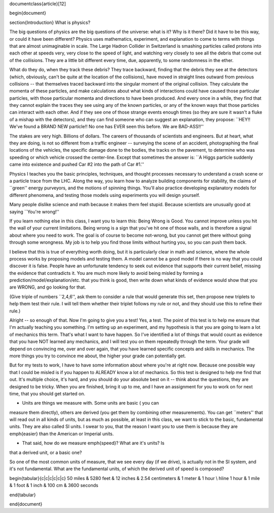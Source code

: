 \documentclass{article}[12]


\begin{document}

\section{Introduction}
What is physics?

The big questions of physics are the big questions of the universe:
what is it?  Why is it there?  Did it have to be this way, or could it
have been different?  Physics uses mathematics, experiment, and
explanation to come to terms with things that are almost unimaginable
in scale.  The Large Hadron Collider in Switzerland is smashing
particles called protons into each other at speeds very, very close to
the speed of light, and watching very closely to see all the debris
that come out of the collisions.  They are a little bit different
every time, due, apparently, to some randomness in the ether.

What do they do, when they track these debris?  They trace backward,
finding that the debris they see at the detectors (which, obviously,
can't be quite at the location of the collisions), have moved in
straight lines outward from previous collisions -- that themselves
traced backward into the singular moment of the original collision.
They calculate the momenta of these particles, and make calculations
about what kinds of interactions could have caused those particular
particles, with those particular momenta and directions to have been
produced. And every once in a while, they find that they cannot
explain the traces they see using any of the known particles, or any
of the known ways that those particles can interact with each other.
And if they see one of those strange events enough times (so they are
sure it wasn't a fluke of a mishap with the detectors), and they can
find someone who can suggest an explanation, they propose: ``HEY!!
We've found a BRAND NEW particle!! No one has EVER seen this before.
We are BAD-ASS!!''

The stakes are very high.  Billions of dollars.  The careers of
thousands of scientists and engineers.  But at heart, what they are
doing, is not so different from a traffic engineer -- surveying the
scene of an accident, photographing the final locations of the
vehicles, the specific damage done to the bodies, the tracks on the
pavement, to determine who was speeding or which vehicle crossed the
center-line.  Except that sometimes the answer is: ``A Higgs particle
suddenly came into existence and pushed Car #2 into the path of Car
#1.''

Physics I teaches you the basic principles, techniques, and thought
processes necessary to understand a crash scene or a particle trace
from the LHC.  Along the way, you learn how to analyze building
components for stability, the claims of ``green'' energy purveyors,
and the motions of spinning things.  You'll also practice developing
explanatory models for different phenomena, and testing those models
using experiments you will design yourself.  

Many people dislike science and math because it makes them feel
stupid.  Because scientists are unusually good at saying ``You're
wrong!''  

If you learn nothing else in this class, I want you to learn this:
Being Wrong is Good.  You cannot improve unless you hit the wall of
your current limitations.  Being wrong is a sign that you've hit one
of those walls, and is therefore a signal about where you need to
work.  The goal is of course to become not-wrong, but you cannot get
there without going through some wrongness.  My job is to help you
find those limits without hurting you, so you can push them back.

I believe that this is true of everything worth doing, but it is
particularly clear in math and science, where the whole process works
by proposing models and testing them.  A model cannot be a good model
if there is no way that you could discover it is false.  People have
an unfortunate tendency to seek out evidence that supports their
current belief, missing the evidence that contradicts it.  You are
much more likely to avoid being misled by forming a
prediction/model/explanation/etc. that you think is good, then write
down what kinds of evidence would show that you are WRONG, and go
looking for that.

(Give triple of numbers ``2,4,6'', ask them to consider a rule that
would generate this set, then propose new triplets to help them test
their rule.  I will tell them whether their triplet follows my rule or
not, and they should use this to refine their rule.)



Alright -- so enough of that.  Now I'm going to give you a test!  Yes,
a test.  The point of this test is to help me ensure that I'm actually
teaching you something.  I'm setting up an experiment, and my
hypothesis is that you are going to learn a lot of mechanics this
term.  That's what I want to have happen.  So I've identified a lot of
things that would count as evidence that you have NOT learned any
mechanics, and I will test you on them repeatedly through the term.
Your grade will depend on convincing me, over and over again, that you
have learned specific concepts and skills in mechanics.  The more
things you try to convince me about, the higher your grade can
potentially get.  

But for my tests to work, I have to have some information about where
you're at right now.  Because one possible way that I could be misled
is if you happen to ALREADY know a lot of mechanics.  So this test is
designed to help me find that out.  It's multiple choice, it's hard,
and you should do your absolute best on it -- think about the
questions, they are designed to be tricky.  When you are finished,
bring it up to me, and I have an assignment for you to work on for
next time, that you should get started on.




* Units are things we measure with.  Some units are basic ( you can
measure them directly), others are derived (you get them by combining
other measurements).  You can get ``meters'' that will read out in all
kinds of units, but as much as possible, at least in this class, we
want to stick to the basic, fundamental units.  They are also called
SI units.  I swear to you, that the reason I want you to use them is
because they are \emph{easier} than the American or Imperial units.  

* That said, how do we measure \emph{speed}?  What are it's units?  Is
that a derived unit, or a basic one?

So one of the most common units of measure, that we see every day (if
we drive), is actually not in the SI system, and it's not
fundamental.  What are the fundamental units, of which the derived
unit of speed is composed?

\begin{tabular}{c|c|c|c|c|c}
50 miles & 5280 feet  & 12 inches & 2.54 centimeters & 1 meter & 1 hour \\
\hline
1 hour & 1 mile & 1 foot & 1 inch & 100 cm & 3600 seconds

\end{tabular}


\end{document}
